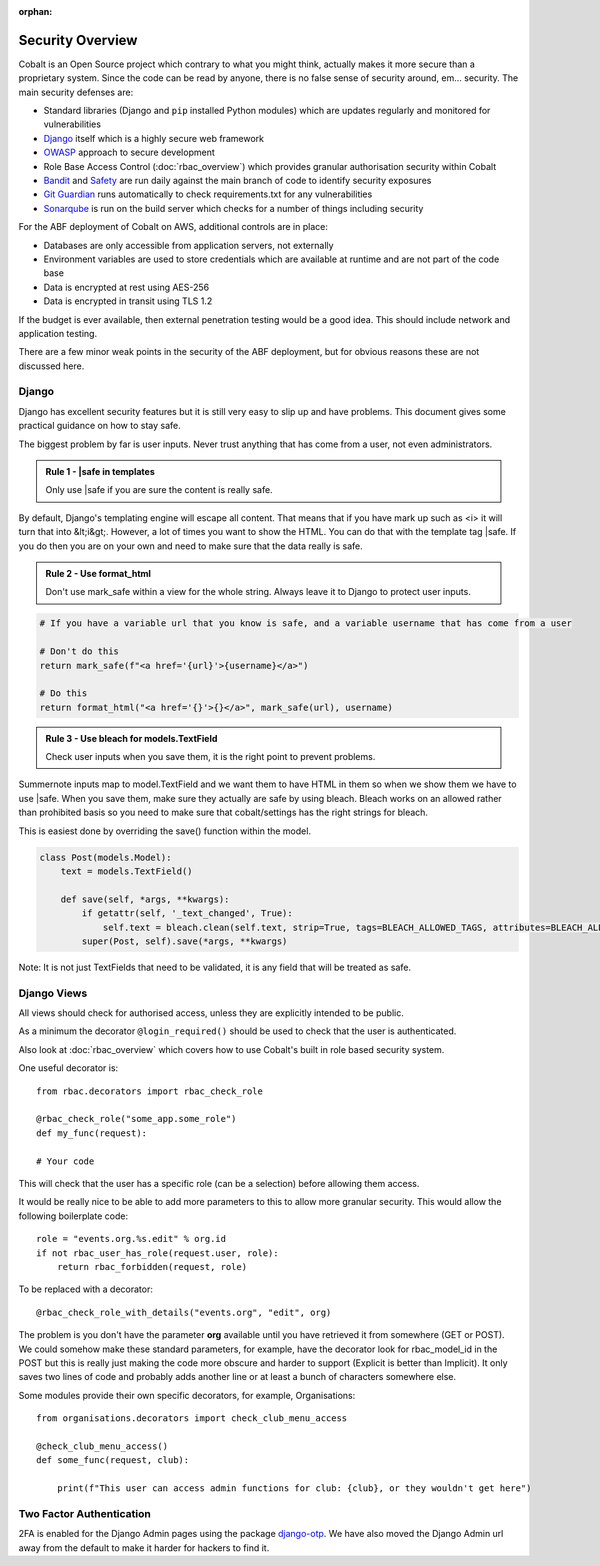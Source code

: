 :orphan:

.. image:: ../images/cobalt.jpg
 :width: 300
 :alt: Cobalt Chemical Symbol

.. image:: ../images/security.jpg
 :width: 300
 :alt: Security

=================
Security Overview
=================

Cobalt is an Open Source project which contrary to what you might think, actually makes it more
secure than a proprietary system. Since the code can be read by anyone, there is no false sense
of security around, em... security. The main security defenses are:

- Standard libraries (Django and ``pip`` installed Python modules) which are updates regularly and monitored for vulnerabilities
- `Django <https://www.djangoproject.com/>`_ itself which is a highly secure web framework
- `OWASP <https://owasp.org/>`_ approach to secure development
- Role Base Access Control (:doc:`rbac_overview`) which provides granular authorisation security within Cobalt
- `Bandit <https://pypi.org/project/bandit/>`_ and `Safety <https://pypi.org/project/safety/>`_ are run daily against the main branch of code to identify security exposures
- `Git Guardian <https://www.gitguardian.com/>`_ runs automatically to check requirements.txt for any vulnerabilities
- `Sonarqube <https://www.sonarqube.org/>`_ is run on the build server which checks for a number of things including security

For the ABF deployment of Cobalt on AWS, additional controls are in place:

- Databases are only accessible from application servers, not externally
- Environment variables are used to store credentials which are available at runtime and are not part of the code base
- Data is encrypted at rest using AES-256
- Data is encrypted in transit using TLS 1.2

If the budget is ever available, then external penetration testing would be a good idea. This should include
network and application testing.

There are a few minor weak points in the security of the ABF deployment, but for obvious reasons these are
not discussed here.

******
Django
******

Django has excellent security features but it is still very easy to
slip up and have problems. This document gives some practical guidance
on how to stay safe.

The biggest problem by far is user inputs. Never trust anything that has
come from a user, not even administrators.

.. admonition:: Rule 1 - \|safe in templates

    Only use \|safe if you are sure the content is really safe.

By default, Django's templating engine will escape all content. That means
that if you have mark up such as <i> it will turn that into &lt;i&gt;.
However, a lot of times you want to show the HTML. You can do that with
the template tag \|safe. If you do then you are on your own and need to
make sure that the data really is safe.

.. admonition:: Rule 2 - Use format_html

    Don't use mark_safe within a view for the whole string. Always leave it
    to Django to protect user inputs.

.. code:: python

    # If you have a variable url that you know is safe, and a variable username that has come from a user

    # Don't do this
    return mark_safe(f"<a href='{url}'>{username}</a>")

    # Do this
    return format_html("<a href='{}'>{}</a>", mark_safe(url), username)

.. admonition:: Rule 3 - Use bleach for models.TextField

    Check user inputs when you save them, it is the right point to
    prevent problems.

Summernote inputs map to model.TextField and we want them to have
HTML in them so when we show them we have to use \|safe. When you
save them, make sure they actually are safe by using bleach. Bleach
works on an allowed rather than prohibited basis so you need to make
sure that cobalt/settings has the right strings for bleach.

This is easiest done by overriding the save() function within the
model.

.. code:: python

    class Post(models.Model):
        text = models.TextField()

        def save(self, *args, **kwargs):
            if getattr(self, '_text_changed', True):
                self.text = bleach.clean(self.text, strip=True, tags=BLEACH_ALLOWED_TAGS, attributes=BLEACH_ALLOWED_ATTRIBUTES, styles=BLEACH_ALLOWED_STYLES)
            super(Post, self).save(*args, **kwargs)

Note: It is not just TextFields that need to be validated, it is any
field that will be treated as safe.

************
Django Views
************

All views should check for authorised access, unless they are explicitly intended to be public.

As a minimum the decorator ``@login_required()`` should be used to check that the user is
authenticated.

Also look at :doc:`rbac_overview` which covers how to use Cobalt's built in role based security
system.

One useful decorator is::

    from rbac.decorators import rbac_check_role

    @rbac_check_role("some_app.some_role")
    def my_func(request):

    # Your code

This will check that the user has a specific role (can be a selection) before allowing them
access.

It would be really nice to be able to add more parameters to this to allow more granular
security. This would allow the following boilerplate code::

    role = "events.org.%s.edit" % org.id
    if not rbac_user_has_role(request.user, role):
        return rbac_forbidden(request, role)

To be replaced with a decorator::

    @rbac_check_role_with_details("events.org", "edit", org)

The problem is you don't have the parameter **org** available until you have retrieved it from
somewhere (GET or POST). We could somehow make these standard parameters, for example, have the
decorator look for rbac_model_id in the POST but this is really just making the code more
obscure and harder to support (Explicit is better than Implicit). It only saves two lines of code
and probably adds another line or at least a bunch of characters somewhere else.

Some modules provide their own specific decorators, for example, Organisations::

    from organisations.decorators import check_club_menu_access

    @check_club_menu_access()
    def some_func(request, club):

        print(f"This user can access admin functions for club: {club}, or they wouldn't get here")

*************************
Two Factor Authentication
*************************

2FA is enabled for the Django Admin pages using the package
`django-otp <https://django-otp-official.readthedocs.io/en/stable/>`_.
We have also moved the
Django Admin url away from the default to make it harder for hackers to find it.